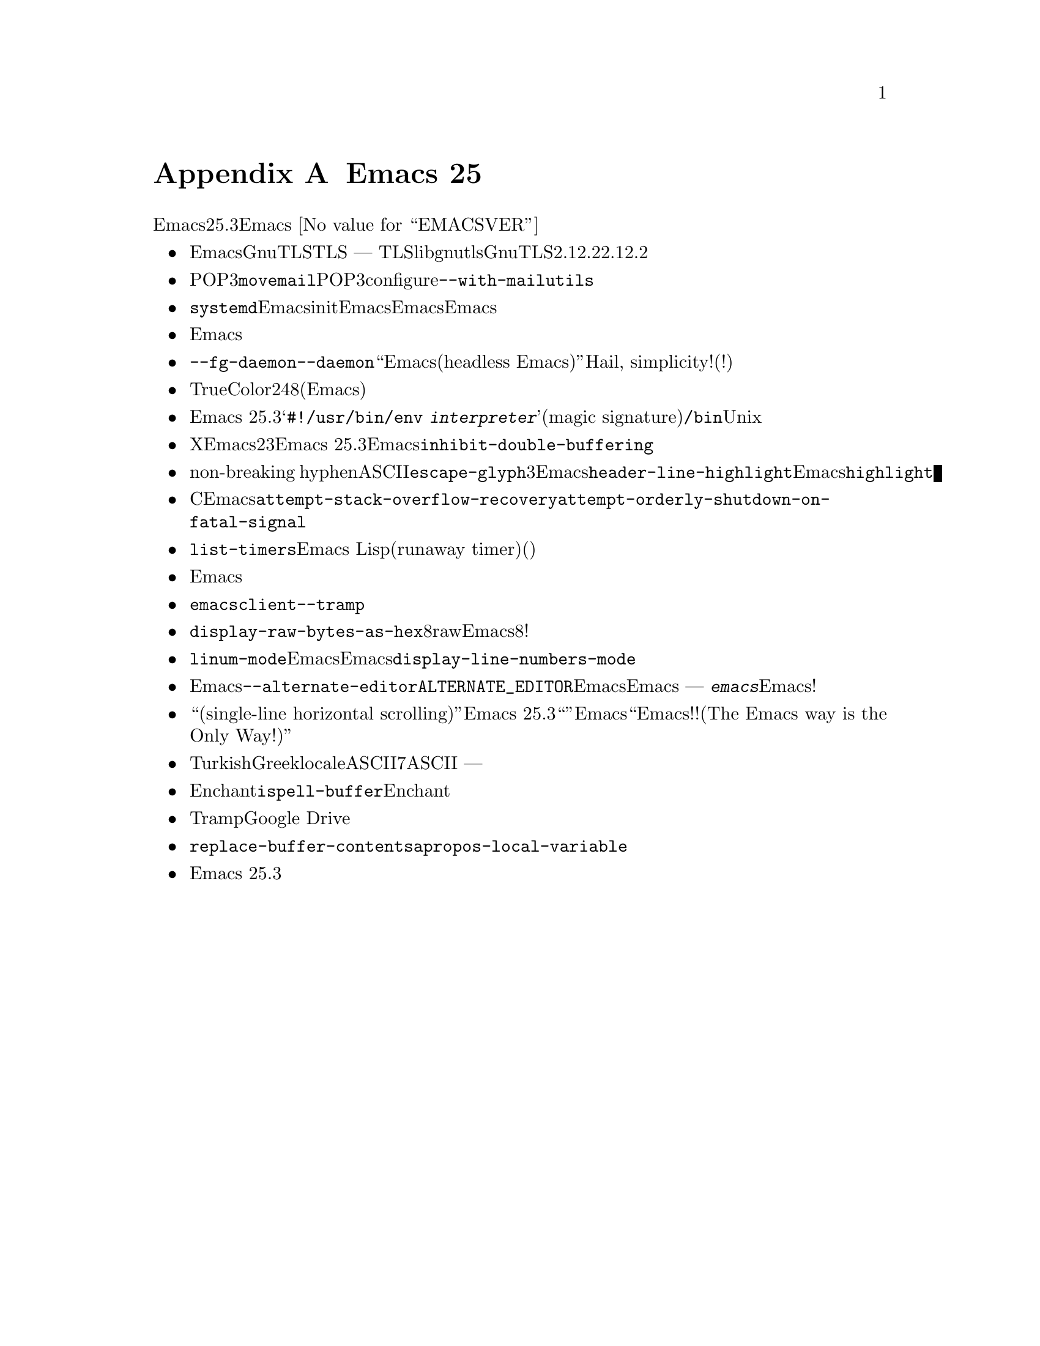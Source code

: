 @c ===========================================================================
@c
@c This file was generated with po4a. Translate the source file.
@c
@c ===========================================================================
@c -*- coding: utf-8 -*-
@c This is part of the Emacs manual.
@c Copyright (C) 2005-2019 Free Software Foundation, Inc.
@c See file emacs.texi for copying conditions.

@node Antinews
@appendix Emacs 25 アンチニュース
@c Update the emacs.texi Antinews menu entry with the above version number.

  時代に逆らって生きるユーザーのために、以下はEmacsバージョン25.3へのダウングレードに関する情報です。Emacs
@w{@value{EMACSVER}}機能の不在による結果としての偉大なる単純さを、ぜひ堪能してください。

@itemize @bullet
@item
Emacsはビルド時にデフォルトでGnuTLSライブラリーを要求しなくなりました。ビルトインとしてTLS機能を欲するユーザーは、ビルド時に明示的に要求するか
---
永遠に口を閉じているかです。わたしたちはTLS機能をもつことにより、libgnutls不在によるエラーメッセージにより、ユーザーやパッケージをビルドする人を煩わせるのは、正当性はないと判断しました。また、GnuTLSとともにビルドする場合は、バージョン2.12.2はあなたが時代を逆行するにしたがい利用性と知名度が減少するので、2.12.2より古いバージョンが容認されると判断しました。

@item
同様の理由により、安全でないチャンネルを通じた平文によりPOP3メールを取得する、わたしたち自身のバージョンの@command{movemail}をビルドするように戻しました。あなたが時代を逆行するにしたがい、POP3の安全な代替物の利用性は減少していき、わたしたちは単にそれを熱烈に支持するだけです。さらにconfigure時のオプション@option{--with-mailutils}は、観察可能な過去において意味をもたないため削除されました。

@item
わたしたちは@command{systemd}と、それに類するサービスにたいするサポートを削除しました。これらのサービスを通じたEmacs使用を可能にするユーザーのinitファイルは提供されなくなり、これらのサービス下でのEmacsクライアントにとっては重要だったEmacsサーバーのソケット起動にたいするサポートも削除されました。繰り返しますが、これらのサービスはあなたが時代を逆行するにしたがい知名度を失うので、これらをサポートするコードはEmacsを肥大化させるだけの不要コードなのです。

@item
Emacsの再現可能なビルドは、過去の開発により不必要になるので、サポートされなくなります。

@item
@option{--fg-daemon}はなくなり、@option{--daemon}だけが残りました。新しい光り輝く``愚かなEmacs(headless
Emacs)''を欲すべきか否かというジレンマなどでグズグズする必要はありません。Hail, simplicity!(単純さ、万歳!)

@item
あなたが時代を逆行するにしたがいTrueColorをサポートするテキスト端末は地歩を失うので、わたしたちはテキスト端末の24ビットカラーにたいするサポートを削除しました。テキスト端末に色を望むなら、8ビットカラーで満足すべきなのです。(正直に言うと、わたしたちはテキスト端末はモノクロであるべきと考えています。ただ、あなたがこの機能に戻るためには、古いEmacsバージョンへとダウングレードを続ける必要があるでしょう。)

@item
Emacs 25.3ではスクリプト内の@samp{#!/usr/bin/env
@var{interpreter}}形式によるフォーマット識別子(magic
signature)はサポートされなくなります。時代を逆行するということは、すべてのインタープリターは単一のディレクトリー@file{/bin}にあるという原始Unixデザインに近づくことを意味するので、この空想的な機能は単に不必要となるのが確実です。

@item
X上でのEmacsディスプレイのダブルバッファリング機能は削除されました。たとえこの機能で得られるものを一部の人々が熱望するとしても、わたしたちはその複雑性と2、3の突発的で驚くべき副作用は、それにより得られるものを正当化しないと判断しました。確かにEmacs
25.3は、あるユースケースにおいてはチカチカします。しかしEmacsユーザーは彼らが何年もしてきたように、そんなことは乗り越えるのです。この機能がなくなったので、今や不必要となったフレームパラメーター@code{inhibit-double-buffering}も削除しました。

@item
サポートされていないクォート文字の代替えとして表示されていたnon-breaking
hyphenとASCII文字は、再び@code{escape-glyph}フェイスを使用して表示されます。わたしたちは3つの異なるフェイスより単一のフェイスをもつほうが、ユーザーのEmacsカスタマイズ作業をより単純にすると考えます。同じ理由により@code{header-line-highlight}は削除され、Emacsディスプレイのモードライン周辺の要素は単なる@code{highlight}フェイスとなります。

@item
Cのスタックオーバーフローのような致命的な例外や致命的なシグナルからのリカバリーの試みは、無効にできなくなりました。Emacsに含まれるリカバリー機能は十分に信頼に足るので、これらの状況が発生したときに編集内容を失うような危険にさらす必要はないとわたしたちは判断しました。したがって、変数@code{attempt-stack-overflow-recovery}および@code{attempt-orderly-shutdown-on-fatal-signal}は削除されました。

@item
タイマーはユーザーレベルの機能ではないとわたしたちは判断したため、@code{list-timers}コマンドは削除されました。ユーザーはタイマーへの干渉を許されるべきではないのです。近くのEmacs
Lisp導師に、セッション内に暴走タイマー(runaway
timer)があったらどうなるか尋ねてください。(もちろん、あなたが時代を逆行するにしたがい、そのような暴走タイマーは稀になり、実際のタイマーは反対方向の時間には対処できないので、自動的にシャットダウンを開始するでしょう。)

@item
マウスやタッチパッドを使用した水平スクロールは削除されました。過去にはワイドモニターはそれほどポピュラーではなかったので、水平スクロールはもはや必要とされないでしょう。水平スクロールにたいするマウスサポートの削除は、以前のバージョンのEmacsにおける水平スクロール完全削除の最初のステップです。

@item
わたしたちは@command{emacsclient}の@option{--tramp}オプションは、あまりに危険かつ複雑なことに気づいたので、クライアントコードと使い方の単純化のため削除しました。

@item
@code{display-raw-bytes-as-hex}変数はなくなったので、8進エスケープでのみrawバイトの表示が可能です。Emacsユーザーなら、8進から他の基数への変換など、眠りながらできるべきなのです!

@item
バッファーにたいする行番号の表示は、ディスプレイ余白に番号を表示するだけの@code{linum-mode}モードのようなアドオンを使用したときだけ可能になります。これらの機能を用いた行番号表示は低速でもあり、第一そのような機能はEmacsっぽくなく、Emacsに含まれるべきではないと、わたしたちは確信しています。その結果、@code{display-line-numbers-mode}は削除されました。

@item
Emacsのシンプル化という永遠の課題のもと、わたしたちはオプション@option{--alternate-editor}および環境変数@env{ALTERNATE_EDITOR}を通じてコマンドライン引数をEmacsに渡すためのサポートを削除しました。残ったのは真のEmacs
--- @kbd{emacs}として呼び出されたときは、これらすべての奇妙なオプションなど必要としないEmacsだけです!

@item
``単一行水平スクロール(single-line horizontal scrolling)''として知られる複雑さは、Emacs
25.3からなくなります。これは、``他のエディター''に屈従する機能でした。そのかわりに毎回ウィンドウ全体を水平スクロールすることにより、他のエディターをEmacsに屈従させましょう。わたしの後に続けてください、``Emacs流オンリー!!(The
Emacs way is the Only Way!)''

@item
TurkishやGreekのようないくつかのlocaleで使用されていた、非ASCIIの空想的な大文字小文字変換は、7ビットASCIIにおける大文字と小文字の単純な関連性のみを残して削除されました。同様に、大文字小文字を変換したときに複数の文字に変換されるような関連性も
--- 削除されました。

@item
Enchant、および同じようなスペルチェックコマンドは、@code{ispell-buffer}によりサポートされなくなりました。あなたが時代を逆行するにしたがいEnchantは次第に消え去り、それにたいするサポートも必要なくなります。

@item
TrampはGoogle
Driveリポジトリーにたいするサポートを失いました。あなたが時代を逆行するにしたがいクラウドストレージは逐次消え去るので、この機能は冗長になっていきます。

@item
不必要に複雑と思われる、いくつかのコマンドは削除されました。それらのコマンドには、たとえば@code{replace-buffer-contents}や@code{apropos-local-variable}が含まれます。

@item
Emacs 25.3では、コンピューターのメモリー容量とディスク容量を削減して、良好な状態に保つために、その他多くの機能とファイルが削除されました。
@end itemize
